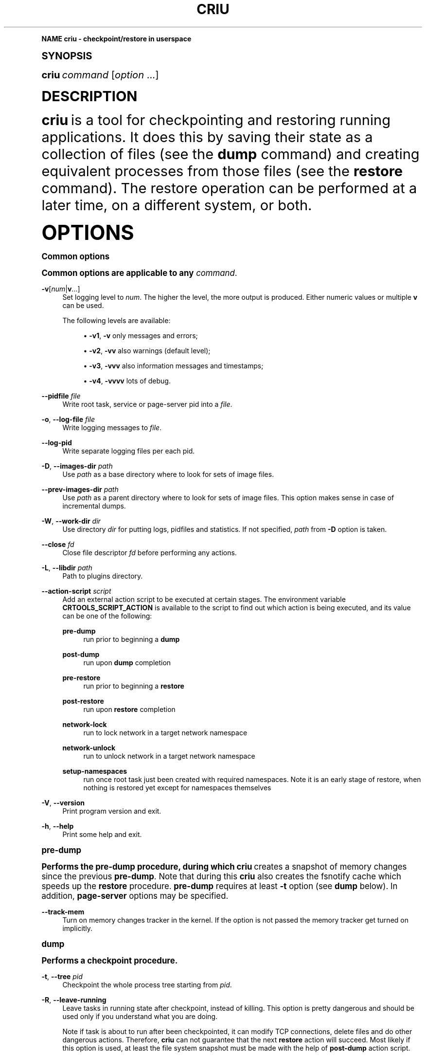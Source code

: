 '\" t
.\"     Title: criu
.\"    Author: [see the "AUTHOR" section]
.\" Generator: DocBook XSL Stylesheets v1.79.1 <http://docbook.sf.net/>
.\"      Date: 10/06/2016
.\"    Manual: CRIU Manual
.\"    Source: criu 2.6
.\"  Language: English
.\"
.TH "CRIU" "8" "10/06/2016" "criu 2\&.6" "CRIU Manual"
.\" -----------------------------------------------------------------
.\" * Define some portability stuff
.\" -----------------------------------------------------------------
.\" ~~~~~~~~~~~~~~~~~~~~~~~~~~~~~~~~~~~~~~~~~~~~~~~~~~~~~~~~~~~~~~~~~
.\" http://bugs.debian.org/507673
.\" http://lists.gnu.org/archive/html/groff/2009-02/msg00013.html
.\" ~~~~~~~~~~~~~~~~~~~~~~~~~~~~~~~~~~~~~~~~~~~~~~~~~~~~~~~~~~~~~~~~~
.ie \n(.g .ds Aq \(aq
.el       .ds Aq '
.\" -----------------------------------------------------------------
.\" * (re)Define some macros
.\" -----------------------------------------------------------------
.\" ~~~~~~~~~~~~~~~~~~~~~~~~~~~~~~~~~~~~~~~~~~~~~~~~~~~~~~~~~~~~~~~~~
.\" toupper - uppercase a string (locale-aware)
.\" ~~~~~~~~~~~~~~~~~~~~~~~~~~~~~~~~~~~~~~~~~~~~~~~~~~~~~~~~~~~~~~~~~
.de toupper
.tr aAbBcCdDeEfFgGhHiIjJkKlLmMnNoOpPqQrRsStTuUvVwWxXyYzZ
\\$*
.tr aabbccddeeffgghhiijjkkllmmnnooppqqrrssttuuvvwwxxyyzz
..
.\" ~~~~~~~~~~~~~~~~~~~~~~~~~~~~~~~~~~~~~~~~~~~~~~~~~~~~~~~~~~~~~~~~~
.\" SH-xref - format a cross-reference to an SH section
.\" ~~~~~~~~~~~~~~~~~~~~~~~~~~~~~~~~~~~~~~~~~~~~~~~~~~~~~~~~~~~~~~~~~
.de SH-xref
.ie n \{\
.\}
.toupper \\$*
.el \{\
\\$*
.\}
..
.\" ~~~~~~~~~~~~~~~~~~~~~~~~~~~~~~~~~~~~~~~~~~~~~~~~~~~~~~~~~~~~~~~~~
.\" SH - level-one heading that works better for non-TTY output
.\" ~~~~~~~~~~~~~~~~~~~~~~~~~~~~~~~~~~~~~~~~~~~~~~~~~~~~~~~~~~~~~~~~~
.de1 SH
.\" put an extra blank line of space above the head in non-TTY output
.if t \{\
.sp 1
.\}
.sp \\n[PD]u
.nr an-level 1
.set-an-margin
.nr an-prevailing-indent \\n[IN]
.fi
.in \\n[an-margin]u
.ti 0
.HTML-TAG ".NH \\n[an-level]"
.it 1 an-trap
.nr an-no-space-flag 1
.nr an-break-flag 1
\." make the size of the head bigger
.ps +3
.ft B
.ne (2v + 1u)
.ie n \{\
.\" if n (TTY output), use uppercase
.toupper \\$*
.\}
.el \{\
.nr an-break-flag 0
.\" if not n (not TTY), use normal case (not uppercase)
\\$1
.in \\n[an-margin]u
.ti 0
.\" if not n (not TTY), put a border/line under subheading
.sp -.6
\l'\n(.lu'
.\}
..
.\" ~~~~~~~~~~~~~~~~~~~~~~~~~~~~~~~~~~~~~~~~~~~~~~~~~~~~~~~~~~~~~~~~~
.\" SS - level-two heading that works better for non-TTY output
.\" ~~~~~~~~~~~~~~~~~~~~~~~~~~~~~~~~~~~~~~~~~~~~~~~~~~~~~~~~~~~~~~~~~
.de1 SS
.sp \\n[PD]u
.nr an-level 1
.set-an-margin
.nr an-prevailing-indent \\n[IN]
.fi
.in \\n[IN]u
.ti \\n[SN]u
.it 1 an-trap
.nr an-no-space-flag 1
.nr an-break-flag 1
.ps \\n[PS-SS]u
\." make the size of the head bigger
.ps +2
.ft B
.ne (2v + 1u)
.if \\n[.$] \&\\$*
..
.\" ~~~~~~~~~~~~~~~~~~~~~~~~~~~~~~~~~~~~~~~~~~~~~~~~~~~~~~~~~~~~~~~~~
.\" BB/EB - put background/screen (filled box) around block of text
.\" ~~~~~~~~~~~~~~~~~~~~~~~~~~~~~~~~~~~~~~~~~~~~~~~~~~~~~~~~~~~~~~~~~
.de BB
.if t \{\
.sp -.5
.br
.in +2n
.ll -2n
.gcolor red
.di BX
.\}
..
.de EB
.if t \{\
.if "\\$2"adjust-for-leading-newline" \{\
.sp -1
.\}
.br
.di
.in
.ll
.gcolor
.nr BW \\n(.lu-\\n(.i
.nr BH \\n(dn+.5v
.ne \\n(BHu+.5v
.ie "\\$2"adjust-for-leading-newline" \{\
\M[\\$1]\h'1n'\v'+.5v'\D'P \\n(BWu 0 0 \\n(BHu -\\n(BWu 0 0 -\\n(BHu'\M[]
.\}
.el \{\
\M[\\$1]\h'1n'\v'-.5v'\D'P \\n(BWu 0 0 \\n(BHu -\\n(BWu 0 0 -\\n(BHu'\M[]
.\}
.in 0
.sp -.5v
.nf
.BX
.in
.sp .5v
.fi
.\}
..
.\" ~~~~~~~~~~~~~~~~~~~~~~~~~~~~~~~~~~~~~~~~~~~~~~~~~~~~~~~~~~~~~~~~~
.\" BM/EM - put colored marker in margin next to block of text
.\" ~~~~~~~~~~~~~~~~~~~~~~~~~~~~~~~~~~~~~~~~~~~~~~~~~~~~~~~~~~~~~~~~~
.de BM
.if t \{\
.br
.ll -2n
.gcolor red
.di BX
.\}
..
.de EM
.if t \{\
.br
.di
.ll
.gcolor
.nr BH \\n(dn
.ne \\n(BHu
\M[\\$1]\D'P -.75n 0 0 \\n(BHu -(\\n[.i]u - \\n(INu - .75n) 0 0 -\\n(BHu'\M[]
.in 0
.nf
.BX
.in
.fi
.\}
..
.\" -----------------------------------------------------------------
.\" * set default formatting
.\" -----------------------------------------------------------------
.\" -----------------------------------------------------------------
.\" * MAIN CONTENT STARTS HERE *
.\" -----------------------------------------------------------------
.SH "Name"
criu \- checkpoint/restore in userspace
.SH "Synopsis"
.sp
\fBcriu\fR \fIcommand\fR [\fIoption\fR \&...]
.SH "DESCRIPTION"
.sp
\fBcriu\fR is a tool for checkpointing and restoring running applications\&. It does this by saving their state as a collection of files (see the \fBdump\fR command) and creating equivalent processes from those files (see the \fBrestore\fR command)\&. The restore operation can be performed at a later time, on a different system, or both\&.
.SH "OPTIONS"
.SS "Common options"
.sp
Common options are applicable to any \fIcommand\fR\&.
.PP
\fB\-v\fR[\fInum\fR|\fBv\fR\&...]
.RS 4
Set logging level to
\fInum\fR\&. The higher the level, the more output is produced\&. Either numeric values or multiple
\fBv\fR
can be used\&.

The following levels are available:
.sp
.RS 4
.ie n \{\
\h'-04'\(bu\h'+03'\c
.\}
.el \{\
.sp -1
.IP \(bu 2.3
.\}
\fB\-v1\fR,
\fB\-v\fR
only messages and errors;
.RE
.sp
.RS 4
.ie n \{\
\h'-04'\(bu\h'+03'\c
.\}
.el \{\
.sp -1
.IP \(bu 2.3
.\}
\fB\-v2\fR,
\fB\-vv\fR
also warnings (default level);
.RE
.sp
.RS 4
.ie n \{\
\h'-04'\(bu\h'+03'\c
.\}
.el \{\
.sp -1
.IP \(bu 2.3
.\}
\fB\-v3\fR,
\fB\-vvv\fR
also information messages and timestamps;
.RE
.sp
.RS 4
.ie n \{\
\h'-04'\(bu\h'+03'\c
.\}
.el \{\
.sp -1
.IP \(bu 2.3
.\}
\fB\-v4\fR,
\fB\-vvvv\fR
lots of debug\&.
.RE
.RE
.PP
\fB\-\-pidfile\fR \fIfile\fR
.RS 4
Write root task, service or page\-server pid into a
\fIfile\fR\&.
.RE
.PP
\fB\-o\fR, \fB\-\-log\-file\fR \fIfile\fR
.RS 4
Write logging messages to
\fIfile\fR\&.
.RE
.PP
\fB\-\-log\-pid\fR
.RS 4
Write separate logging files per each pid\&.
.RE
.PP
\fB\-D\fR, \fB\-\-images\-dir\fR \fIpath\fR
.RS 4
Use
\fIpath\fR
as a base directory where to look for sets of image files\&.
.RE
.PP
\fB\-\-prev\-images\-dir\fR \fIpath\fR
.RS 4
Use
\fIpath\fR
as a parent directory where to look for sets of image files\&. This option makes sense in case of incremental dumps\&.
.RE
.PP
\fB\-W\fR, \fB\-\-work\-dir\fR \fIdir\fR
.RS 4
Use directory
\fIdir\fR
for putting logs, pidfiles and statistics\&. If not specified,
\fIpath\fR
from
\fB\-D\fR
option is taken\&.
.RE
.PP
\fB\-\-close\fR \fIfd\fR
.RS 4
Close file descriptor
\fIfd\fR
before performing any actions\&.
.RE
.PP
\fB\-L\fR, \fB\-\-libdir\fR \fIpath\fR
.RS 4
Path to plugins directory\&.
.RE
.PP
\fB\-\-action\-script\fR \fIscript\fR
.RS 4
Add an external action script to be executed at certain stages\&. The environment variable
\fBCRTOOLS_SCRIPT_ACTION\fR
is available to the script to find out which action is being executed, and its value can be one of the following:
.PP
\fBpre\-dump\fR
.RS 4
run prior to beginning a
\fBdump\fR
.RE
.PP
\fBpost\-dump\fR
.RS 4
run upon
\fBdump\fR
completion
.RE
.PP
\fBpre\-restore\fR
.RS 4
run prior to beginning a
\fBrestore\fR
.RE
.PP
\fBpost\-restore\fR
.RS 4
run upon
\fBrestore\fR
completion
.RE
.PP
\fBnetwork\-lock\fR
.RS 4
run to lock network in a target network namespace
.RE
.PP
\fBnetwork\-unlock\fR
.RS 4
run to unlock network in a target network namespace
.RE
.PP
\fBsetup\-namespaces\fR
.RS 4
run once root task just been created with required namespaces\&. Note it is an early stage of restore, when nothing is restored yet except for namespaces themselves
.RE
.RE
.PP
\fB\-V\fR, \fB\-\-version\fR
.RS 4
Print program version and exit\&.
.RE
.PP
\fB\-h\fR, \fB\-\-help\fR
.RS 4
Print some help and exit\&.
.RE
.SS "pre\-dump"
.sp
Performs the pre\-dump procedure, during which \fBcriu\fR creates a snapshot of memory changes since the previous \fBpre\-dump\fR\&. Note that during this \fBcriu\fR also creates the fsnotify cache which speeds up the \fBrestore\fR procedure\&. \fBpre\-dump\fR requires at least \fB\-t\fR option (see \fBdump\fR below)\&. In addition, \fBpage\-server\fR options may be specified\&.
.PP
\fB\-\-track\-mem\fR
.RS 4
Turn on memory changes tracker in the kernel\&. If the option is not passed the memory tracker get turned on implicitly\&.
.RE
.SS "dump"
.sp
Performs a checkpoint procedure\&.
.PP
\fB\-t\fR, \fB\-\-tree\fR \fIpid\fR
.RS 4
Checkpoint the whole process tree starting from
\fIpid\fR\&.
.RE
.PP
\fB\-R\fR, \fB\-\-leave\-running\fR
.RS 4
Leave tasks in running state after checkpoint, instead of killing\&. This option is pretty dangerous and should be used only if you understand what you are doing\&.
.sp
Note if task is about to run after been checkpointed, it can modify TCP connections, delete files and do other dangerous actions\&. Therefore,
\fBcriu\fR
can not guarantee that the next
\fBrestore\fR
action will succeed\&. Most likely if this option is used, at least the file system snapshot must be made with the help of
\fBpost\-dump\fR
action script\&.
.sp
In other words, do not use it unless really needed\&.
.RE
.PP
\fB\-s\fR, \fB\-\-leave\-stopped\fR
.RS 4
Leave tasks in stopped state after checkpoint, instead of killing\&.
.RE
.PP
\fB\-x\fR, \fB\-\-ext\-unix\-sk\fR [\fIinode\fR[,\fIinode\fR\&...]]
.RS 4
Dump external unix sockets\&. Optionally passing a comma\-separated list of inodes to allow a one sided dump for those\&.
.RE
.PP
\fB\-\-freeze\-cgroup\fR
.RS 4
Use cgroup freezer to collect processes\&.
.RE
.PP
\fB\-\-manage\-cgroups\fR
.RS 4
Collect cgroups into the image thus they gonna be restored then\&. Without this option,
\fBcriu\fR
will not save cgroups configuration associated with a task\&.
.RE
.PP
\fB\-\-cgroup\-props\fR \fIspec\fR
.RS 4
Specify controllers and their properties to be saved into the image file\&.
\fBcriu\fR
predefines specifications for common controllers, but since the kernel can add new controllers and modify their properties, there should be a way to specify ones matched the kernel\&.
.sp
\fIspec\fR
argument describes the controller and properties specification in a simplified YAML form:
.sp
.if n \{\
.RS 4
.\}
.fam C
.ps -1
.nf
.BB lightgray
"c1":
 \- "strategy": "merge"
 \- "properties": ["a", "b"]
"c2":
 \- "strategy": "replace"
 \- "properties": ["c", "d"]
.EB lightgray
.fi
.fam
.ps +1
.if n \{\
.RE
.\}
.sp
where
\fIc1\fR
and
\fIc2\fR
are controllers names, and
\fIa\fR,
\fIb\fR,
\fIc\fR,
\fId\fR
are their properties\&.
.sp
Note the format: double quotes, spaces and new lines are required\&. The
\fIstrategy\fR
specifies what to do if a controller specified already exists as a built\-in one:
\fBcriu\fR
can either
\fBmerge\fR
or
\fBreplace\fR
such\&.
.sp
For example, the command line for the above example should look like this:
.sp
.if n \{\
.RS 4
.\}
.fam C
.ps -1
.nf
.BB lightgray
\-\-cgroup\-props "\e"c1\e":\en \- \e"strategy\e": \e"merge\e"\en \- \e"properties\e": [\e"a\e", \e"b\e"]\en \e"c2\e":\en \- \e"strategy\e": \e"replace\e"\en \- \e"properties\e": [\e"c\e", \e"d\e"]"
.EB lightgray
.fi
.fam
.ps +1
.if n \{\
.RE
.\}
.RE
.PP
\fB\-\-cgroup\-props\-file\fR \fIfile\fR
.RS 4
Same as
\fB\-\-cgroup\-props\fR, except the specification is read from the
\fIfile\fR\&.
.RE
.PP
\fB\-\-cgroup\-dump\-controller\fR \fIname\fR
.RS 4
Dump a controller with
\fIname\fR
only, skipping anything else that was discovered automatically (usually via
\fB/proc\fR)\&. This option is useful when one needs
\fBcriu\fR
to skip some controllers\&.
.RE
.PP
\fB\-\-cgroup\-props\-ignore\-default\fR
.RS 4
When combined with
\fB\-\-cgroup\-props\fR, makes
\fBcriu\fR
substitute a predefined controller property with the new one shipped\&. If the option is not used, the predefined properties are merged with the provided ones\&.
.RE
.PP
\fB\-\-tcp\-established\fR
.RS 4
Checkpoint established TCP connections\&.
.RE
.PP
\fB\-\-skip\-in\-flight\fR
.RS 4
This option skips in\-flight TCP connections\&. If any TCP connections that are not yet completely established are found,
\fBcriu\fR
ignores these connections, rather than errors out\&. The TCP stack on the client side is expected to handle the re\-connect gracefully\&.
.RE
.PP
\fB\-\-veth\-pair\fR \fIIN\fR\fB=\fR\fIOUT\fR
.RS 4
Relation between outside and inside names of veth devices\&.
.RE
.PP
\fB\-\-evasive\-devices\fR
.RS 4
Use any path to a device file if the original one is inaccessible\&.
.RE
.PP
\fB\-\-page\-server\fR
.RS 4
Send pages to a page server (see the
\fBpage\-server\fR
command)\&.
.RE
.PP
\fB\-\-force\-irmap\fR
.RS 4
Force resolving names for inotify and fsnotify watches\&.
.RE
.PP
\fB\-\-auto\-dedup\fR
.RS 4
Deduplicate "old" data in pages images of previous
\fBdump\fR\&. This option implies incremental
\fBdump\fR
mode (see the
\fBpre\-dump\fR
command)\&.
.RE
.PP
\fB\-l\fR, \fB\-\-file\-locks\fR
.RS 4
Dump file locks\&. It is necessary to make sure that all file lock users are taken into dump, so it is only safe to use this for enclosed containers where locks are not held by any processes outside of dumped process tree\&.
.RE
.PP
\fB\-M\fR, \fB\-\-ext\-mount\-map\fR \fIKEY\fR\fB:\fR\fIVAL\fR
.RS 4
Setup mapping for external mounts\&. Here
\fIKEY\fR
is a mountpoint inside a container, and corresponding
\fIVAL\fR
is a string to be written into the image as the mountpoint\*(Aqs root value\&.
.RE
.PP
\fB\-\-link\-remap\fR
.RS 4
Allows to link unlinked files back, if possible (modifies filesystem during
\fBrestore\fR)\&.
.RE
.PP
\fB\-\-ghost\-limit\fR \fIsize\fR
.RS 4
Set the maximum size of deleted file to be carried inside image\&. By default, up to 1M file is allowed\&. Using this option allows to not put big deleted files inside images\&. Argument
\fIsize\fR
may be postfixed with a
\fBK\fR,
\fBM\fR
or
\fBG\fR, which stands for kilo\-, mega, and gigabytes, accordingly\&.
.RE
.PP
\fB\-j\fR, \fB\-\-shell\-job\fR
.RS 4
Allow one to dump shell jobs\&. This implies the restored task will inherit session and process group ID from the
\fBcriu\fR
itself\&. This option also allows to migrate a single external tty connection, to migrate applications like
\fBtop\fR\&. If used with
\fBdump\fR
command, it must be specified with
\fBrestore\fR
as well\&.
.RE
.PP
\fB\-\-cpu\-cap\fR [\fIcap\fR[,\fIcap\fR\&...]]
.RS 4
Specify CPU capabilities to write to an image file\&. The argument is a comma\-separated list of
\fBnone\fR,
\fBfpu\fR,
\fBcpu\fR,
\fBins\fR,
\fBall\fR\&. If the argument is omitted or set to
\fBnone\fR, capabilities will not be written, which is the default behavior\&.
.RE
.PP
\fB\-\-cgroup\-root\fR [\fIcontroller\fR:]/\fInewroot\fR
.RS 4
Change the root for the controller that will be dumped\&. By default,
\fBcriu\fR
simply dumps everything below where any of the tasks live\&. However, if a container moves all of its tasks into a cgroup directory below the container engine\(cqs default directory for tasks, permissions will not be preserved on the upper directories with no tasks in them, which may cause problems\&.
.RE
.SS "restore"
.sp
Restores previously checkpointed processes\&.
.PP
\fB\-\-inherit\-fd\fR \fBfd[\fR\fIN\fR\fB]:\fR\fIpath\fR
.RS 4
Inherit file descriptors\&. This asks
\fBcriu\fR
to use an already opened file descriptor
\fIN\fR
for restoring a file indentified by
\fIpath\fR\&. Note that the
\fIN\fR
must be enclosed in a literal square brackets, that usually needs to be escaped from shell\&.
.RE
.PP
\fB\-d\fR, \fB\-\-restore\-detached\fR
.RS 4
Detach
\fBcriu\fR
itself once restore is complete\&.
.RE
.PP
\fB\-S\fR, \fB\-\-restore\-sibling\fR
.RS 4
Restore root task as a sibling (makes sense only with
\fB\-\-restore\-detached\fR)\&.
.RE
.PP
\fB\-r\fR, \fB\-\-root\fR \fIpath\fR
.RS 4
Change the root filesystem to
\fIpath\fR
(when run in a mount namespace)\&.
.RE
.PP
\fB\-\-manage\-cgroups\fR [\fImode\fR]
.RS 4
Restore cgroups configuration associated with a task from the image\&. Controllers are always restored in an optimistic way \(em if already present in system,
\fBcriu\fR
reuses it, otherwise it will be created\&.
.RE
.sp
The \fImode\fR may be one of the following:
.PP
\fBnone\fR
.RS 4
Do not restore cgroup properties but require cgroup to pre\-exist at the moment of
\fBrestore\fR
procedure\&.
.RE
.PP
\fBprops\fR
.RS 4
Restore cgroup properties and require cgroup to pre\-exist\&.
.RE
.PP
\fBsoft\fR
.RS 4
Restore cgroup properties if only cgroup has been created by
\fBcriu\fR, otherwise do not restore properties\&. This is the default if mode is unspecified\&.
.RE
.PP
\fBfull\fR
.RS 4
Always restore all cgroups and their properties\&.
.RE
.PP
\fBstrict\fR
.RS 4
Restore all cgroups and their properties from the scratch, requiring them to not present in the system\&.
.PP
\fB\-\-cgroup\-root\fR [\fIcontroller\fR\fB:\fR]/\fInewroot\fR
.RS 4
Change the root cgroup the controller will be installed into\&. No controller means that root is the default for all controllers not specified\&.
.RE
.PP
\fB\-\-tcp\-established\fR
.RS 4
Restore previously dumped established TCP connections\&. This implies that the network has been locked between
\fBdump\fR
and
\fBrestore\fR
phases so other side of a connection simply notice a kind of lag\&.
.RE
.PP
\fB\-\-veth\-pair\fR \fIIN\fR\fB=\fR\fIOUT\fR
.RS 4
Correspondence between outside and inside names of veth devices\&.
.RE
.PP
\fB\-l\fR, \fB\-\-file\-locks\fR
.RS 4
Restore file locks from the image\&.
.RE
.PP
\fB\-M\fR, \fB\-\-ext\-mount\-map\fR \fIKEY\fR\fB:\fR\fIVAL\fR
.RS 4
Setup mapping for external mounts\&.
\fIKEY\fR
is the value from the image (\fIVAL\fR
from dump) and the
\fIVAL\fR
is the path on host that will be bind\-mounted into container (to the mountpoint path from image)\&.
.RE
.PP
\fB\-\-ext\-mount\-map\fR \fBauto\fR
.RS 4
This is a special case\&. If this flag is passed, when an external mount is missing from the command line
\fI\fB\-\-ext\-mount\-map\fR\fR\fI KEY:VAL\fR
syntax, criu attempts to automatically resolve this mount from its namespace\&.
.RE
.PP
\fB\-\-enable\-external\-sharing\fR, \fB\-\-enable\-external\-masters\fR
.RS 4
These flags enable external shared or slave mounts to be resolved automatically when
\fI\fB\-\-ext\-mount\-map auto\fR\fR
is passed\&.
.RE
.PP
\fB\-\-auto\-dedup\fR
.RS 4
As soon as a page is restored it get punched out from image\&.
.RE
.PP
\fB\-j\fR, \fB\-\-shell\-job\fR
.RS 4
Restore shell jobs, in other words inherit session and process group ID from the criu itself\&.
.RE
.PP
\fB\-\-cpu\-cap\fR [\fIcap\fR[,\fIcap\fR\&...]]
.RS 4
Specify CPU capabilities to be present on the CPU the process is restoring\&. To inverse a capability, prefix it with
\fB^\fR\&. This option implies that
\fB\-\-cpu\-cap\fR
has been passed on
\fBdump\fR
as well, except
\fBfpu\fR
option case\&. The
\fIcap\fR
argument can be the following (or a set of comma\-separated values):
.RE
.RE
.PP
\fBall\fR
.RS 4
Require all capabilities\&. This is
\fBdefault\fR
mode if
\fB\-\-cpu\-cap\fR
is passed without arguments\&. Most safe mode\&.
.RE
.PP
\fBcpu\fR
.RS 4
Require the CPU to have all capabilities in image to match runtime CPU\&.
.RE
.PP
\fBfpu\fR
.RS 4
Require the CPU to have compatible FPU\&. For example the process might be dumped with xsave capability but attempted to restore without it present on target CPU\&. In such case we refuse to proceed\&. This is
\fBdefault\fR
mode if
\fB\-\-cpu\-cap\fR
is not present in command line\&. Note this argument might be passed even if on the
\fBdump\fR
no
\fB\-\-cpu\-cap\fR
have been specified because FPU frames are always encoded into images\&.
.RE
.PP
\fBins\fR
.RS 4
Require CPU compatibility on instructions level\&.
.RE
.PP
\fBnone\fR
.RS 4
Ignore capabilities\&. Most dangerous mode\&. The behaviour is implementation dependent\&. Try to not use it until really required\&.
.sp
For example, this option can be used in case
\fB\-\-cpu\-cap=cpu\fR
was used during
\fBdump\fR, and images are migrated to a less capable CPU and are to be restored\&. By default,
\fBcriu\fR
shows an error that CPU capabilities are not adequate, but this can be suppressed by using
\fB\-\-cpu\-cap=none\fR\&.
.RE
.SS "check"
.sp
Checks whether the kernel supports the features needed by \fBcriu\fR to dump and restore a process tree\&.
.sp
There are three categories of kernel support, as described below\&. \fBcriu check\fR always checks Category 1 features unless \fB\-\-feature\fR is specified which only checks a specified feature\&.
.PP
\fBCategory 1\fR
.RS 4
Absolutely required\&. These are features like support for
\fB/proc/PID/map_files\fR,
\fBNETLINK_SOCK_DIAG\fR
socket monitoring,
\fB/proc/sys/kernel/ns_last_pid\fR
etc\&.
.RE
.PP
\fBCategory 2\fR
.RS 4
Required only for specific cases\&. These are features like AIO remap,
\fB/dev/net/tun\fR
and others that are only required if a process being dumped or restored is using those\&.
.RE
.PP
\fBCategory 3\fR
.RS 4
Experimental\&. These are features like
\fBtask\-diag\fR
that are used for experimental purposes (mostly during development)\&.
.RE
.sp
If there are no errors or warnings, \fBcriu\fR prints "Looks good\&." and its exit code is 0\&.
.sp
A missing Category 1 feature causes \fBcriu\fR to print "Does not look good\&." and its exit code is non\-zero\&.
.sp
Missing Category 2 and 3 features cause \fBcriu\fR to print "Looks good but \&..." and its exit code is be non\-zero\&.
.sp
Without any options, \fBcriu check\fR checks Category 1 features\&. This behavior can be changed by using the following options:
.PP
\fB\-\-extra\fR
.RS 4
Check kernel support for Category 2 features\&.
.RE
.PP
\fB\-\-experimental\fR
.RS 4
Check kernel support for Category 3 features\&.
.RE
.PP
\fB\-\-all\fR
.RS 4
Check kernel support for Category 1, 2, and 3 features\&.
.RE
.PP
\fB\-\-feature\fR \fIname\fR
.RS 4
Check a specific feature\&. If
\fIname\fR
is
\fBlist\fR, a list of valid kernel feature names that can be checked will be printed\&.
.RE
.SS "page\-server"
.sp
Launches \fBcriu\fR in page server mode\&.
.PP
\fB\-\-daemon\fR
.RS 4
Runs page server as a daemon (background process)\&.
.RE
.PP
\fB\-\-address\fR \fIaddress\fR
.RS 4
Page server IP address\&.
.RE
.PP
\fB\-\-port\fR \fInumber\fR
.RS 4
Page server port number\&.
.RE
.SS "exec"
.sp
Executes a system call inside a destination task\*(Aqs context\&. This functionality is depreated; please use \fBCompel\fR instead\&.
.SS "service"
.sp
Launches \fBcriu\fR in RPC daemon mode, where \fBcriu\fR is listening for RPC commands over socket to perform\&. This is convenient for a case where daemon itself is running in a privileged (superuser) mode but clients are not\&.
.SS "dedup"
.sp
Starts pagemap data deduplication procedure, where \fBcriu\fR scans over all pagemap files and tries to minimize the number of pagemap entries by obtaining the references from a parent pagemap image\&.
.SS "cpuinfo dump"
.sp
Fetches current CPU features and write them into an image file\&.
.SS "cpuinfo check"
.sp
Fetches current CPU features (i\&.e\&. CPU the \fBcriu\fR is running on) and test if they are compatible with the ones present in an image file\&.
.SH "EXAMPLES"
.sp
To checkpoint a program with pid of \fB1234\fR and write all image files into directory \fBcheckpoint\fR:
.sp
.if n \{\
.RS 4
.\}
.fam C
.ps -1
.nf
.BB lightgray
    criu dump \-D checkpoint \-t 1234
.EB lightgray
.fi
.fam
.ps +1
.if n \{\
.RE
.\}
.sp
To restore this program detaching criu itself:
.sp
.if n \{\
.RS 4
.\}
.fam C
.ps -1
.nf
.BB lightgray
    criu restore \-d \-D checkpoint
.EB lightgray
.fi
.fam
.ps +1
.if n \{\
.RE
.\}
.SH "AUTHOR"
.sp
The CRIU team\&.
.SH "COPYRIGHT"
.sp
Copyright (C) 2011\-2016, Parallels Holdings, Inc\&.
